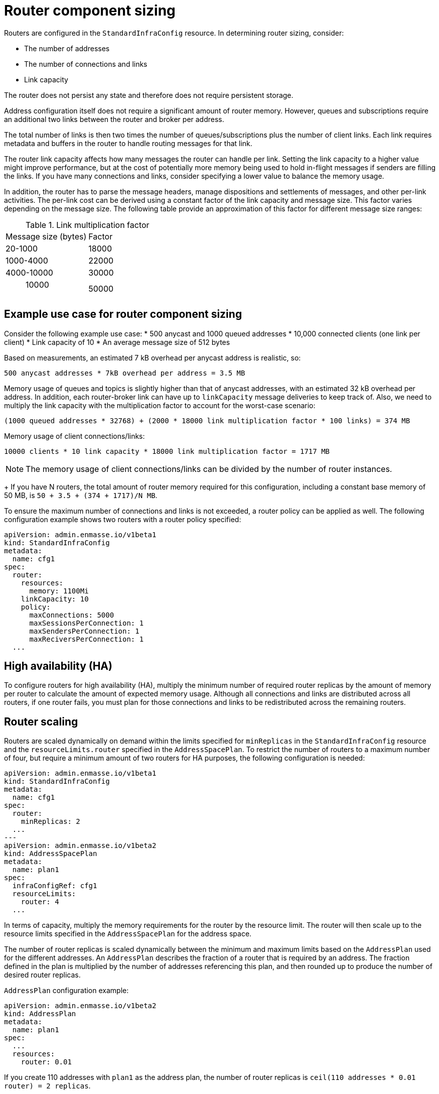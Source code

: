 // This assembly is included in the following assemblies:
//
// assembly-configuration-sizing-guide.adoc
//
[id='router-component-sizing-{context}']
= Router component sizing

Routers are configured in the `StandardInfraConfig` resource. In determining router sizing, consider:

* The number of addresses
* The number of connections and links
* Link capacity

The router does not persist any state and therefore does not require persistent storage.

Address configuration itself does not require a significant amount of router memory. However, queues and subscriptions require an additional two links between the router and broker per address.

The total number of links is then two times the number of queues/subscriptions plus the number of client links. Each link requires metadata and buffers in the router to handle routing messages for that link. 

The router link capacity affects how many messages the router can handle per link. Setting the link capacity to a higher value might improve performance, but at the cost of potentially more memory being used to hold in-flight messages if senders are filling the links. If you have many connections and links, consider specifying a lower value to balance the memory usage.

In addition, the router has to parse the message headers, manage dispositions and settlements of messages, and other per-link activities. The per-link cost can be derived using a constant factor of the link capacity and message size. This factor varies depending on the message size. The following table provide an approximation of this factor for different message size ranges:

.Link multiplication factor
[cols="50%a,50%a,options="header"]
|===
|Message size (bytes)|Factor
|20-1000| 18000
|1000-4000| 22000
|4000-10000|30000
| > 10000 | 50000
|===

== Example use case for router component sizing

Consider the following example use case:
* 500 anycast and 1000 queued addresses
* 10,000 connected clients (one link per client) 
* Link capacity of 10
* An average message size of 512 bytes

Based on measurements, an estimated 7 kB overhead per anycast address is realistic, so:
[options="nowrap",subs="+quotes,attributes"]
----
500 anycast addresses * 7kB overhead per address = 3.5 MB
----

Memory usage of queues and topics is slightly higher than that of anycast addresses, with an estimated 32 kB overhead per address. In addition, each router-broker link can have up to `linkCapacity` message deliveries to keep track of.  Also, we need to multiply the link capacity with the multiplication factor to account for the worst-case scenario:
[options="nowrap",subs="+quotes,attributes"]
----
(1000 queued addresses * 32768) + (2000 * 18000 link multiplication factor * 100 links) = 374 MB
----

Memory usage of client connections/links:
[options="nowrap",subs="+quotes,attributes"]
----
10000 clients * 10 link capacity * 18000 link multiplication factor = 1717 MB
----

NOTE: The memory usage of client connections/links can be divided by the number of router instances.
+
If you have N routers, the total amount of router memory required for this configuration, including a constant base memory of 50 MB, is `50 + 3.5 + (374 + 1717)/N MB`. 

To ensure the maximum number of connections and links is not exceeded, a router policy can be applied as well. The following configuration example shows two routers with a router policy specified:

[source,yaml,options="nowrap",subs="+quotes,attributes"]
----
apiVersion: admin.enmasse.io/v1beta1
kind: StandardInfraConfig 
metadata:
  name: cfg1
spec:
  router:
    resources:
      memory: 1100Mi
    linkCapacity: 10
    policy:
      maxConnections: 5000
      maxSessionsPerConnection: 1
      maxSendersPerConnection: 1
      maxReciversPerConnection: 1
  ...
----

== High availability (HA)

To configure routers for high availability (HA), multiply the minimum number of required router replicas by the amount of memory per router to calculate the amount of expected memory usage. Although all connections and links are distributed across all routers, if one router fails, you must plan for those connections and links to be redistributed across the remaining routers. 

== Router scaling

Routers are scaled dynamically on demand within the limits specified for  `minReplicas` in the `StandardInfraConfig` resource and the `resourceLimits.router` specified in the `AddressSpacePlan`. To restrict the number of routers to a maximum number of four, but require a minimum amount of two routers for HA purposes, the following configuration is needed:

----
apiVersion: admin.enmasse.io/v1beta1
kind: StandardInfraConfig 
metadata:
  name: cfg1
spec:
  router:
    minReplicas: 2
  ...
---
apiVersion: admin.enmasse.io/v1beta2
kind: AddressSpacePlan
metadata:
  name: plan1
spec:
  infraConfigRef: cfg1
  resourceLimits:
    router: 4
  ...
----

In terms of capacity, multiply the memory requirements for the router by the resource limit. The router will then scale up to the resource limits specified in the `AddressSpacePlan` for the address space.

The number of router replicas is scaled dynamically between the minimum and maximum limits based on the `AddressPlan` used for the different addresses. An `AddressPlan` describes the fraction of a router that is required by an address. The fraction defined in the plan is multiplied by the number of addresses referencing this plan, and then rounded up to produce the number of desired router replicas. 

.`AddressPlan` configuration example:
----
apiVersion: admin.enmasse.io/v1beta2
kind: AddressPlan
metadata:
  name: plan1
spec:
  ...
  resources:
    router: 0.01
----

If you create 110 addresses with `plan1` as the address plan, the number of router replicas is `ceil(110 addresses * 0.01 router) = 2 replicas`. 

If the number of replicas exceeds the address space plan limit, the addresses exceeding the maximum number remain in the `Pending` state and an error message describing the issue is displayed in the `Address` status section.

